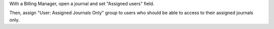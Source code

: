 With a Billing Manager, open a journal and set "Assigned users" field.

Then, assign "User: Assigned Journals Only" group to users who should be able to access to their assigned journals only.
